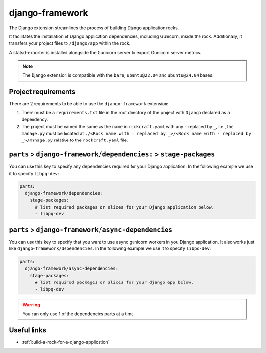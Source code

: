 .. _django-framework-reference:

django-framework
----------------

The Django extension streamlines the process of building Django application
rocks.

It facilitates the installation of Django application dependencies, including
Gunicorn, inside the rock. Additionally, it transfers your project files to
``/django/app`` within the rock.

A statsd-exporter is installed alongside the Gunicorn server to export Gunicorn
server metrics.

.. note::
    The Django extension is compatible with the ``bare``, ``ubuntu@22.04``
    and ``ubuntu@24.04`` bases.

Project requirements
====================

There are 2 requirements to be able to use the ``django-framework`` extension:

1. There must be a ``requirements.txt`` file in the root directory of the
   project with ``Django`` declared as a dependency.
2. The project must be named the same as the ``name`` in ``rockcraft.yaml`` with
   any ``-`` replaced by ``_``, i.e., the ``manage.py`` must be located at
   ``./<Rock name with - replaced by _>/<Rock name with - replaced by _>/manage.py``
   relative to the ``rockcraft.yaml`` file.

``parts`` > ``django-framework/dependencies:`` > ``stage-packages``
===================================================================

You can use this key to specify any dependencies required for your Django
application. In the following example we use it to specify ``libpq-dev``:

.. code-block:: yaml

  parts:
    django-framework/dependencies:
      stage-packages:
        # list required packages or slices for your Django application below.
        - libpq-dev

``parts`` > ``django-framework/async-dependencies``
=================================================================

You can use this key to specify that you want to use async gunicorn workers in
you Django application.
It also works just like ``django-framework/dependencies``.
In the following example we use it to specify ``libpq-dev``:

.. code-block:: yaml

  parts:
    django-framework/async-dependencies:
      stage-packages:
        # list required packages or slices for your django app below.
        - libpq-dev

.. warning::
  You can only use 1 of the dependencies parts at a time.

Useful links
============

- :ref:`build-a-rock-for-a-django-application`
